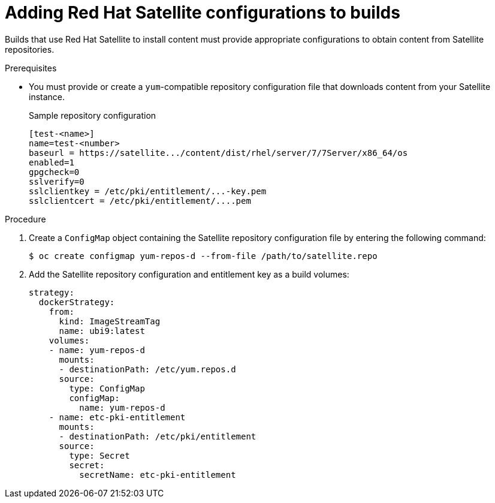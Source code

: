 // Module included in the following assemblies:
//
//* builds/running-entitled-builds.adoc

:_mod-docs-content-type: PROCEDURE
[id="builds-source-input-satellite-config_{context}"]
= Adding Red Hat Satellite configurations to builds

Builds that use Red Hat Satellite to install content must provide appropriate configurations to obtain content from Satellite repositories.

.Prerequisites

* You must provide or create a `yum`-compatible repository configuration file that downloads content from your Satellite instance.
+
.Sample repository configuration
+
[source,terminal]
----
[test-<name>]
name=test-<number>
baseurl = https://satellite.../content/dist/rhel/server/7/7Server/x86_64/os
enabled=1
gpgcheck=0
sslverify=0
sslclientkey = /etc/pki/entitlement/...-key.pem
sslclientcert = /etc/pki/entitlement/....pem
----

.Procedure

. Create a `ConfigMap` object containing the Satellite repository configuration file by entering the following command:
+
[source,terminal]
----
$ oc create configmap yum-repos-d --from-file /path/to/satellite.repo
----

. Add the Satellite repository configuration and entitlement key as a build volumes:
+
[source,yaml]
----
strategy:
  dockerStrategy:
    from:
      kind: ImageStreamTag
      name: ubi9:latest
    volumes:
    - name: yum-repos-d
      mounts:
      - destinationPath: /etc/yum.repos.d
      source:
        type: ConfigMap
        configMap:
          name: yum-repos-d
    - name: etc-pki-entitlement
      mounts:
      - destinationPath: /etc/pki/entitlement
      source:
        type: Secret
        secret:
          secretName: etc-pki-entitlement
----
